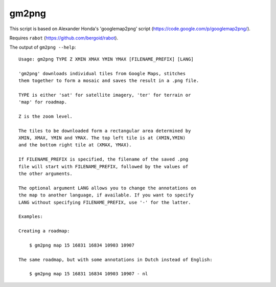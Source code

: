 gm2png
======

This script is based on Alexander Honda's 'googlemap2png' script (https://code.google.com/p/googlemap2png/).

Requires ``rabot`` (https://github.com/bergoid/rabot).

The output of ``gm2png --help``:
::

    Usage: gm2png TYPE Z XMIN XMAX YMIN YMAX [FILENAME_PREFIX] [LANG]

    'gm2png' downloads individual tiles from Google Maps, stitches
    them together to form a mosaic and saves the result in a .png file.

    TYPE is either 'sat' for satellite imagery, 'ter' for terrain or
    'map' for roadmap.

    Z is the zoom level.

    The tiles to be downloaded form a rectangular area determined by
    XMIN, XMAX, YMIN and YMAX. The top left tile is at (XMIN,YMIN)
    and the bottom right tile at (XMAX, YMAX).

    If FILENAME_PREFIX is specified, the filename of the saved .png
    file will start with FILENAME_PREFIX, followed by the values of
    the other arguments.

    The optional argument LANG allows you to change the annotations on
    the map to another language, if available. If you want to specify
    LANG without specifying FILENAME_PREFIX, use '-' for the latter.

    Examples:

    Creating a roadmap:

        $ gm2png map 15 16831 16834 10903 10907

    The same roadmap, but with some annotations in Dutch instead of English:

        $ gm2png map 15 16831 16834 10903 10907 - nl
